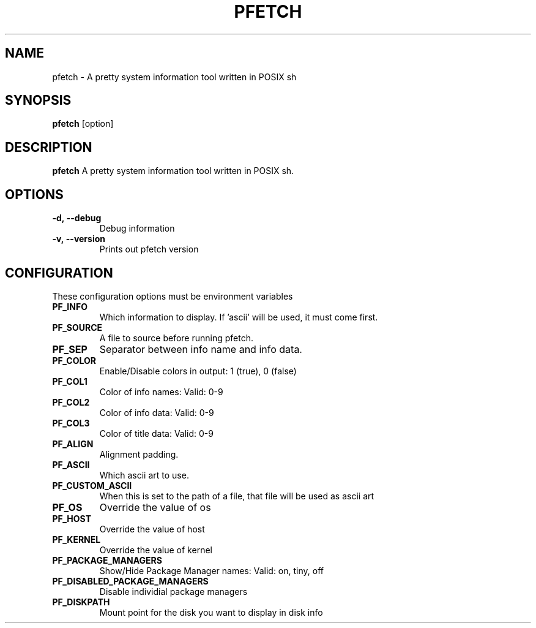 .TH PFETCH 1
.SH NAME
pfetch \- A pretty system information tool written in POSIX sh
.SH SYNOPSIS
.B pfetch
.RI [option]
.SH DESCRIPTION
.B pfetch
A pretty system information tool written in POSIX sh.
.SH OPTIONS
.TP
.BR \-d,\ --debug
Debug information
.TP
.BR \-v,\ --version
Prints out pfetch version
.SH CONFIGURATION
These configuration options must be environment variables
.TP
.BR PF_INFO
Which information to display. If 'ascii' will be used, it must come first.
.TP
.BR PF_SOURCE
A file to source before running pfetch.
.TP
.BR PF_SEP
Separator between info name and info data.
.TP
.BR PF_COLOR
Enable/Disable colors in output: 1 (true), 0 (false)
.TP
.BR PF_COL1
Color of info names: Valid: 0-9
.TP
.BR PF_COL2
Color of info data: Valid: 0-9
.TP
.BR PF_COL3
Color of title data: Valid: 0-9
.TP
.BR PF_ALIGN
Alignment padding.
.TP
.BR PF_ASCII
Which ascii art to use.
.TP
.BR PF_CUSTOM_ASCII
When this is set to the path of a file, that file will be used as ascii art
.TP
.BR PF_OS
Override the value of os
.TP
.BR PF_HOST
Override the value of host
.TP
.BR PF_KERNEL
Override the value of kernel
.TP
.BR PF_PACKAGE_MANAGERS
Show/Hide Package Manager names: Valid: on, tiny, off
.TP
.BR PF_DISABLED_PACKAGE_MANAGERS
Disable individial package managers
.TP
.BR PF_DISKPATH
Mount point for the disk you want to display in disk info
.TP
